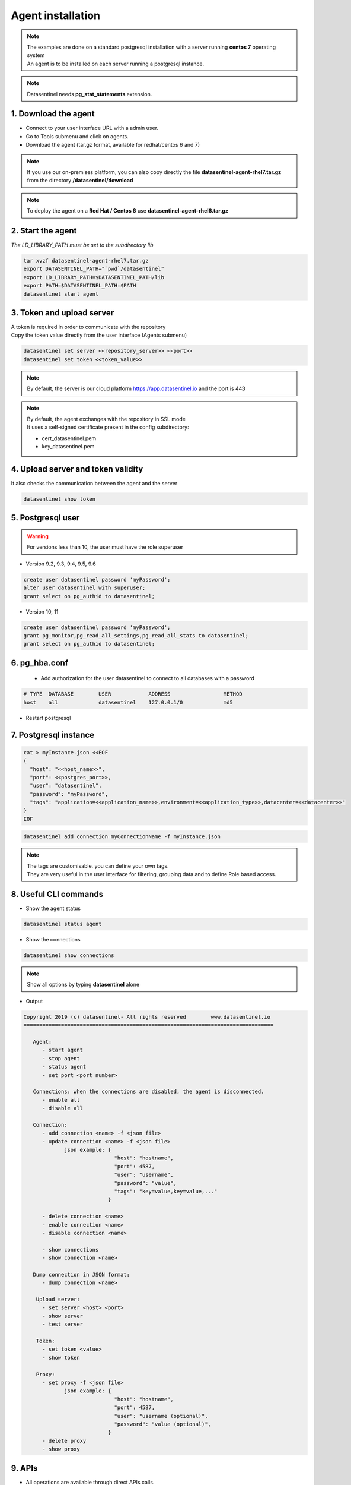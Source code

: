 .. _agent-installation:

******************
Agent installation
******************

.. note::
   | The examples are done on a standard postgresql installation with a server running **centos 7** operating system
   | An agent is to be installed on each server running a postgresql instance. 

.. note::
   | Datasentinel needs **pg_stat_statements** extension. 

1. Download the agent
*********************

- Connect to your user interface URL with a admin user.
- Go to Tools submenu and click on agents.
- Download the agent (tar.gz format, available for redhat/centos 6 and 7)

.. note::
   If you use our on-premises platform, you can also copy directly the file **datasentinel-agent-rhel7.tar.gz** from the directory **/datasentinel/download**

.. note::
   To deploy the agent on a **Red Hat / Centos 6** use **datasentinel-agent-rhel6.tar.gz**


2. Start the agent
******************

| *The LD_LIBRARY_PATH must be set to the subdirectory lib*

.. code-block:: bash

   tar xvzf datasentinel-agent-rhel7.tar.gz
   export DATASENTINEL_PATH="`pwd`/datasentinel"
   export LD_LIBRARY_PATH=$DATASENTINEL_PATH/lib
   export PATH=$DATASENTINEL_PATH:$PATH
   datasentinel start agent

3. Token and upload server
**************************

| A token is required in order to communicate with the repository
| Copy the token value directly from the user interface (Agents submenu) 

.. code-block:: bash

    datasentinel set server <<repository_server>> <<port>>
    datasentinel set token <<token_value>>

.. note::
   | By default, the server is our cloud platform https://app.datasentinel.io and the port is 443

.. note::
   | By default, the agent exchanges with the repository in SSL mode
   | It uses a self-signed certificate present in the config subdirectory:

   - cert_datasentinel.pem
   - key_datasentinel.pem

4. Upload server and token validity
***********************************

| It also checks the communication between the agent and the server

.. code-block:: bash

    datasentinel show token


5. Postgresql user
******************

.. warning::
   For versions less than 10, the user must have the role superuser

- Version 9.2, 9.3, 9.4, 9.5, 9.6

.. code-block:: bash

   create user datasentinel password 'myPassword';
   alter user datasentinel with superuser;
   grant select on pg_authid to datasentinel;

- Version 10, 11

.. code-block:: bash

   create user datasentinel password 'myPassword';
   grant pg_monitor,pg_read_all_settings,pg_read_all_stats to datasentinel;
   grant select on pg_authid to datasentinel;


6. pg_hba.conf
**************

   - Add authorization for the user datasentinel to connect to all databases with a password

.. code-block:: bash

   # TYPE  DATABASE        USER            ADDRESS                 METHOD
   host    all             datasentinel    127.0.0.1/0             md5

- Restart postgresql

7. Postgresql instance
**********************

.. code-block:: bash

   cat > myInstance.json <<EOF
   {
     "host": "<<host_name>>",
     "port": <<postgres_port>>,
     "user": "datasentinel",
     "password": "myPassword",
     "tags": "application=<<application_name>>,environment=<<application_type>>,datacenter=<<datacenter>>"
   }
   EOF

.. code-block:: bash

   datasentinel add connection myConnectionName -f myInstance.json

.. note::
   | The tags are customisable. you can define your own tags.
   | They are very useful in the user interface for filtering, grouping data and to define Role based access.

8. Useful CLI commands
**********************

- Show the agent status

.. code-block:: bash

   datasentinel status agent

- Show the connections

.. code-block:: bash

   datasentinel show connections
                                          
.. note::
   Show all options by typing **datasentinel** alone

- Output

.. code-block:: bash

   Copyright 2019 (c) datasentinel- All rights reserved        www.datasentinel.io
   ================================================================================

      Agent:
         - start agent
         - stop agent
         - status agent
         - set port <port number>

      Connections: when the connections are disabled, the agent is disconnected.
         - enable all
         - disable all

      Connection:
         - add connection <name> -f <json file>
         - update connection <name> -f <json file>
                json example: {
                                "host": "hostname",
                                "port": 4587,
                                "user": "username",
                                "password": "value",
                                "tags": "key=value,key=value,..."
                              }

         - delete connection <name>
         - enable connection <name>
         - disable connection <name>

         - show connections
         - show connection <name>

      Dump connection in JSON format:
         - dump connection <name> 

       Upload server:
         - set server <host> <port>
         - show server
         - test server

       Token:
         - set token <value>
         - show token
         
       Proxy:
         - set proxy -f <json file>
                json example: {
                                "host": "hostname",
                                "port": 4587,
                                "user": "username (optional)",
                                "password": "value (optional)",
                              }
         - delete proxy
         - show proxy

9. APIs
*******

- All operations are available through direct APIs calls.
   
.. note:: 
   The agent listens on port 8282 by default (updatable)

- Example 

.. code:: bash
  
  curl -k -X GET https://<<host_name>>:8282/api/agent/status


- output

.. code:: bash

  {
    "version": "1.0",
    "port": 8282,
    "last_upload": "",
    "start_time": "2019-09-01 14:25:09",
    "proxy": {
      "host": "",
      "port": 0,
      "user": "",
      "password": ""
    },
    "upload_server": {
      "host": "app.datasentinel.io",
      "port": 443
    },
    "connections": {
      "connections": 1,
      "running": 1,
      "not running": 0
    }
  }

10. Internal storage
********************

The agent stores its configuration on the hidden directory **.datasentinel** under the user home.

Most of the operations need a token to be passed in the headers calls.

2 files are present:

- agent.yml
- connections.yml

.. note:: 

   You can modify the agent properties directly through theses files (except passwords which are encrypted)
